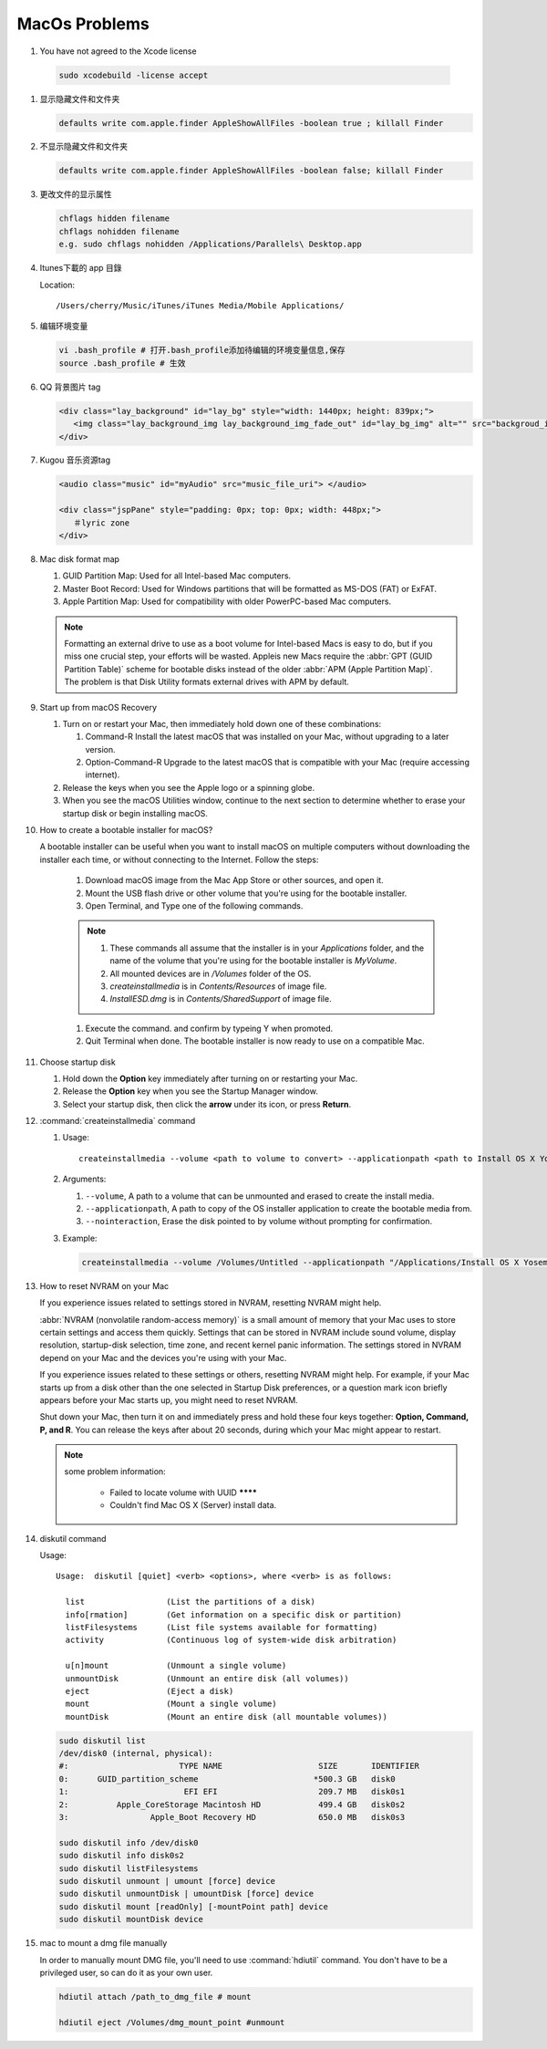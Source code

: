 MacOs Problems
============== 

#.  You have not agreed to the Xcode license
   
   .. code-block:: sh

      sudo xcodebuild -license accept


#. 显示隐藏文件和文件夹
   
   .. code-block:: sh

      defaults write com.apple.finder AppleShowAllFiles -boolean true ; killall Finder


#. 不显示隐藏文件和文件夹
   
   .. code-block:: sh

      defaults write com.apple.finder AppleShowAllFiles -boolean false; killall Finder


#. 更改文件的显示属性
   
   .. code-block:: sh

      chflags hidden filename
      chflags nohidden filename
      e.g. sudo chflags nohidden /Applications/Parallels\ Desktop.app


#. Itunes下載的 app 目錄

   Location:: 

      /Users/cherry/Music/iTunes/iTunes Media/Mobile Applications/


#. 编辑环境变量

   .. code-block:: sh
   
      vi .bash_profile # 打开.bash_profile添加待编辑的环境变量信息,保存
      source .bash_profile # 生效

   .. image:: images/edit_enviroment.png


#. QQ 背景图片 tag
   
   .. code-block:: html

      <div class="lay_background" id="lay_bg" style="width: 1440px; height: 839px;">
         <img class="lay_background_img lay_background_img_fade_out" id="lay_bg_img" alt="" src="backgroud_image_uri">
      </div>
 

#. Kugou 音乐资源tag
   
   .. code-block:: html

      <audio class="music" id="myAudio" src="music_file_uri"> </audio>

      <div class="jspPane" style="padding: 0px; top: 0px; width: 448px;">
         ＃lyric zone
      </div>


#. Mac disk format map
   
   .. image:: images/mac_osx_disk_format.png

   #. GUID Partition Map: Used for all Intel-based Mac computers.
   #. Master Boot Record: Used for Windows partitions that will be formatted as MS-DOS (FAT) or ExFAT.
   #. Apple Partition Map: Used for compatibility with older PowerPC-based Mac computers.

   .. note::

      Formatting an external drive to use as a boot volume for Intel-based Macs is easy to do, but if you miss one crucial step, your efforts will be wasted. Appleis new Macs require the :abbr:`GPT (GUID Partition Table)` scheme for bootable disks instead of the older :abbr:`APM (Apple Partition Map)`. The problem is that Disk Utility formats external drives with APM by default.


#. Start up from macOS Recovery
   
   #. Turn on or restart your Mac, then immediately hold down one of these combinations:

      #. Command-R Install the latest macOS that was installed on your Mac, without upgrading to a later version.
      #. Option-Command-R Upgrade to the latest macOS that is compatible with your Mac (require accessing internet).

   #. Release the keys when you see the Apple logo or a spinning globe.

   #. When you see the macOS Utilities window, continue to the next section to determine whether to erase your startup disk or begin installing macOS.

   .. image:: images/macos_sierra_recovery_mode.jpg


#. How to create a bootable installer for macOS?
   
   A bootable installer can be useful when you want to install macOS on multiple computers without downloading the installer each time, 
   or without connecting to the Internet. Follow the steps:

      #. Download macOS image from the Mac App Store or other sources, and open it.
      #. Mount the USB flash drive or other volume that you're using for the bootable installer.
      #. Open Terminal, and Type one of the following commands. 
         
         .. code-block:: sh
            :caption: Yosemite image

            sudo /Applications/Install\ OS\ X\ Yosemite.app/Contents/Resources/createinstallmedia --volume /Volumes/MyVolume --applicationpath /Applications/Install\ OS\ X\ Yosemite.app

         .. code-block:: sh
            :caption: Sierra image

            sudo /Applications/Install\ macOS\ Sierra.app/Contents/Resources/createinstallmedia  --volume /Volumes/MyVolume --applicationpath /Applications/Install\ macOS\ Sierra.app
         
      .. note::
              
         #. These commands all assume that the installer is in your *Applications* folder, and the name of the volume that you're using for the bootable installer is *MyVolume*.
         #. All mounted devices are in */Volumes* folder of the OS.
         #. *createinstallmedia* is in *Contents/Resources* of image file.
         #. *InstallESD.dmg* is in *Contents/SharedSupport* of image file.
            
      #. Execute the command. and confirm by typeing Y when promoted.   
         
      #. Quit Terminal when done. The bootable installer is now ready to use on a compatible Mac.
 

#. Choose startup disk

   #. Hold down the **Option** key immediately after turning on or restarting your Mac.
   #. Release the **Option** key when you see the Startup Manager window.
   #. Select your startup disk, then click the **arrow** under its icon, or press **Return**. 

   .. image:: images/macos_sierra_startup_disk.png


#. :command:`createinstallmedia` command
   
   #. Usage::
      
         createinstallmedia --volume <path to volume to convert> --applicationpath <path to Install OS X Yosemite.app> [--force]

   #. Arguments:
      
      #. ``--volume``, A path to a volume that can be unmounted and erased to create the install media.
      #. ``--applicationpath``, A path to copy of the OS installer application to create the bootable media from.
      #. ``--nointeraction``, Erase the disk pointed to by volume without prompting for confirmation.

   #. Example: 
      
      .. code-block:: sh

         createinstallmedia --volume /Volumes/Untitled --applicationpath "/Applications/Install OS X Yosemite.app"


#. How to reset NVRAM on your Mac
   
   If you experience issues related to settings stored in NVRAM, resetting NVRAM might help.

   :abbr:`NVRAM (nonvolatile random-access memory)` is a small amount of memory that your Mac uses to store certain settings and access them quickly. 
   Settings that can be stored in NVRAM include sound volume, display resolution, startup-disk selection, time zone, and recent kernel panic information. The settings stored in NVRAM depend on your Mac and the devices you're using with your Mac.

   If you experience issues related to these settings or others, resetting NVRAM might help. For example, if your Mac starts up from a disk other than the one selected in Startup Disk preferences, or a question mark icon briefly appears before your Mac starts up, you might need to reset NVRAM.

   Shut down your Mac, then turn it on and immediately press and hold these four keys together: **Option, Command, P, and R**. 
   You can release the keys after about 20 seconds, during which your Mac might appear to restart.

   .. note::

      some problem information:

         * Failed to locate volume with UUID ********
         * Couldn't find Mac OS X (Server) install data.


#. diskutil command
   
   Usage::

      Usage:  diskutil [quiet] <verb> <options>, where <verb> is as follows:
   
        list                 (List the partitions of a disk)
        info[rmation]        (Get information on a specific disk or partition)
        listFilesystems      (List file systems available for formatting)
        activity             (Continuous log of system-wide disk arbitration)
   
        u[n]mount            (Unmount a single volume)
        unmountDisk          (Unmount an entire disk (all volumes))
        eject                (Eject a disk)
        mount                (Mount a single volume)
        mountDisk            (Mount an entire disk (all mountable volumes))
   
   .. code-block:: sh

      sudo diskutil list
      /dev/disk0 (internal, physical):
      #:                       TYPE NAME                    SIZE       IDENTIFIER
      0:      GUID_partition_scheme                        *500.3 GB   disk0
      1:                        EFI EFI                     209.7 MB   disk0s1
      2:          Apple_CoreStorage Macintosh HD            499.4 GB   disk0s2
      3:                 Apple_Boot Recovery HD             650.0 MB   disk0s3

      sudo diskutil info /dev/disk0
      sudo diskutil info disk0s2
      sudo diskutil listFilesystems
      sudo diskutil unmount | umount [force] device
      sudo diskutil unmountDisk | umountDisk [force] device
      sudo diskutil mount [readOnly] [-mountPoint path] device
      sudo diskutil mountDisk device


#. mac to mount a dmg file manually
   
   In order to manually mount DMG file, you'll need to use :command:`hdiutil` command. 
   You don't have to be a privileged user, so can do it as your own user.

   .. code-block:: sh

      hdiutil attach /path_to_dmg_file # mount

      hdiutil eject /Volumes/dmg_mount_point #unmount


